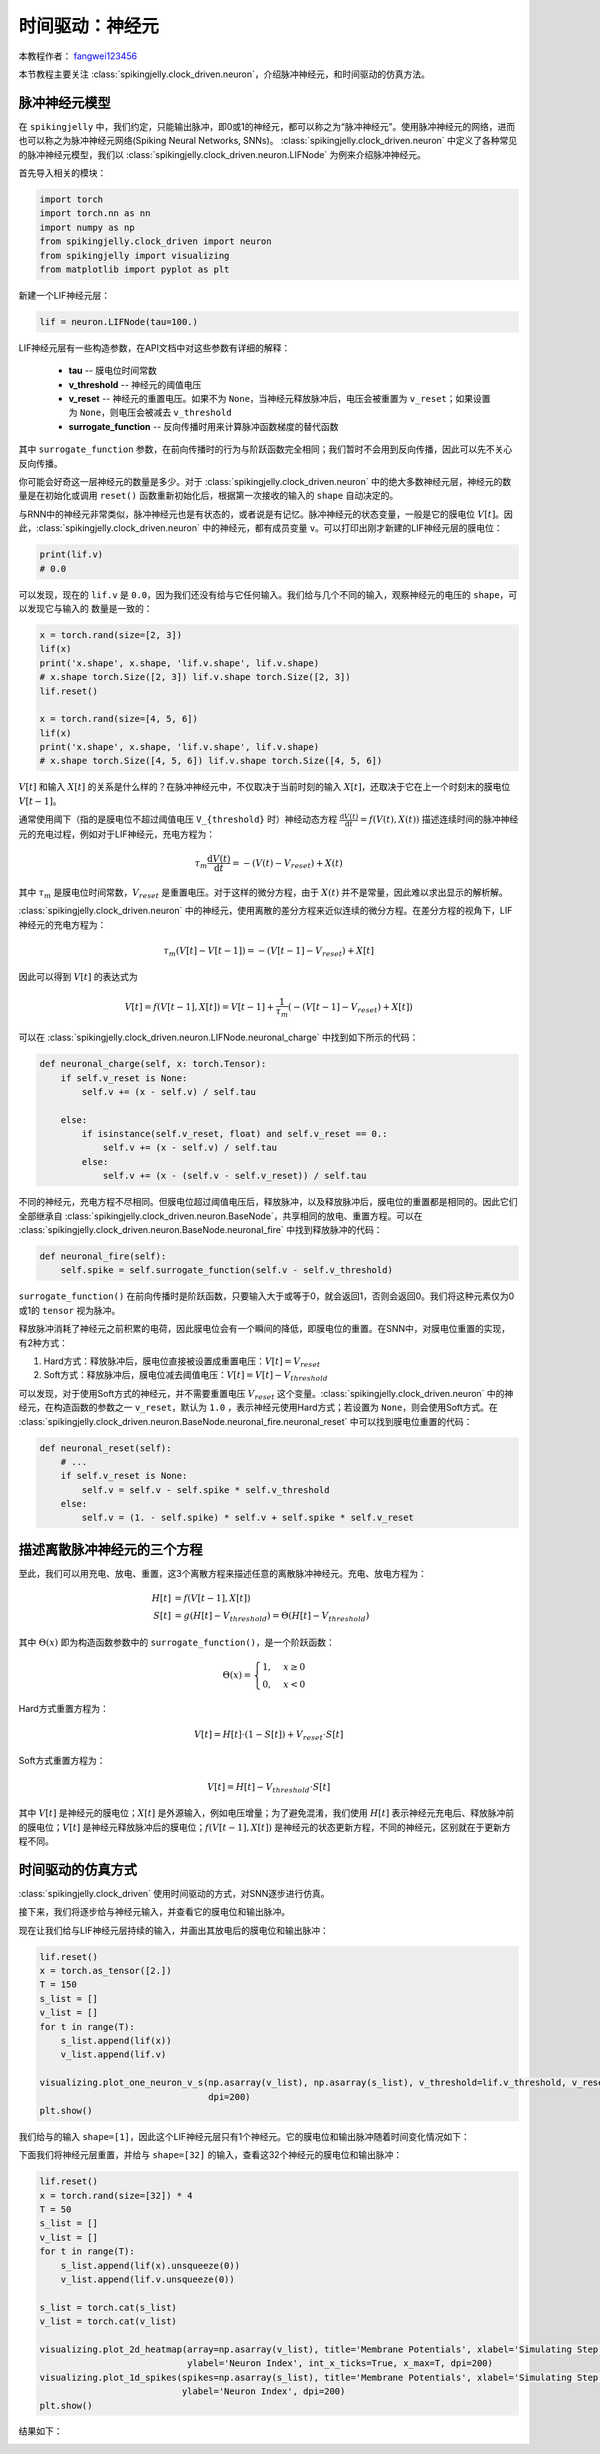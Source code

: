 时间驱动：神经元
=======================================
本教程作者： `fangwei123456 <https://github.com/fangwei123456>`_

本节教程主要关注 :class:`spikingjelly.clock_driven.neuron`，介绍脉冲神经元，和时间驱动的仿真方法。

脉冲神经元模型
----------------
在 ``spikingjelly`` 中，我们约定，只能输出脉冲，即0或1的神经元，都可以称之为“脉冲神经元”。使用脉冲神经元的网络，进而也可以称之为脉冲神经元网络(Spiking Neural Networks, SNNs)。
:class:`spikingjelly.clock_driven.neuron` 中定义了各种常见的脉冲神经元模型，我们以 :class:`spikingjelly.clock_driven.neuron.LIFNode` 为例来介绍脉冲神经元。

首先导入相关的模块：

.. code-block:: python

    import torch
    import torch.nn as nn
    import numpy as np
    from spikingjelly.clock_driven import neuron
    from spikingjelly import visualizing
    from matplotlib import pyplot as plt

新建一个LIF神经元层：

.. code-block:: python

    lif = neuron.LIFNode(tau=100.)

LIF神经元层有一些构造参数，在API文档中对这些参数有详细的解释：

    - **tau** -- 膜电位时间常数

    - **v_threshold** -- 神经元的阈值电压

    - **v_reset** -- 神经元的重置电压。如果不为 ``None``，当神经元释放脉冲后，电压会被重置为 ``v_reset``；如果设置为 ``None``，则电压会被减去 ``v_threshold``

    - **surrogate_function** -- 反向传播时用来计算脉冲函数梯度的替代函数

其中 ``surrogate_function`` 参数，在前向传播时的行为与阶跃函数完全相同；我们暂时不会用到反向传播，因此可以先不关心反向传播。

你可能会好奇这一层神经元的数量是多少。对于 :class:`spikingjelly.clock_driven.neuron` 中的绝大多数神经元层，神经元的数量是在初始化或调用 ``reset()`` 函数重新初始化后，根据第一次接收的输入的 ``shape`` 自动决定的。

与RNN中的神经元非常类似，脉冲神经元也是有状态的，或者说是有记忆。脉冲神经元的状态变量，一般是它的膜电位 :math:`V[t]`。因此，:class:`spikingjelly.clock_driven.neuron` 中的神经元，都有成员变量 ``v``。可以打印出刚才新建的LIF神经元层的膜电位：

.. code-block:: python

    print(lif.v)
    # 0.0

可以发现，现在的 ``lif.v`` 是 ``0.0``，因为我们还没有给与它任何输入。我们给与几个不同的输入，观察神经元的电压的 ``shape``，可以发现它与输入的
数量是一致的：

.. code-block:: python

    x = torch.rand(size=[2, 3])
    lif(x)
    print('x.shape', x.shape, 'lif.v.shape', lif.v.shape)
    # x.shape torch.Size([2, 3]) lif.v.shape torch.Size([2, 3])
    lif.reset()

    x = torch.rand(size=[4, 5, 6])
    lif(x)
    print('x.shape', x.shape, 'lif.v.shape', lif.v.shape)
    # x.shape torch.Size([4, 5, 6]) lif.v.shape torch.Size([4, 5, 6])

:math:`V[t]` 和输入 :math:`X[t]` 的关系是什么样的？在脉冲神经元中，不仅取决于当前时刻的输入 :math:`X[t]`，还取决于它在上一个时刻末的膜电位 :math:`V[t-1]`。

通常使用阈下（指的是膜电位不超过阈值电压 ``V_{threshold}`` 时）神经动态方程 :math:`\frac{\mathrm{d}V(t)}{\mathrm{d}t} = f(V(t), X(t))` 描述连续时间的脉冲神经元的充电过程，例如对于LIF神经元，充电方程为：

.. math::
    \tau_{m} \frac{\mathrm{d}V(t)}{\mathrm{d}t} = -(V(t) - V_{reset}) + X(t)

其中 :math:`\tau_{m}` 是膜电位时间常数，:math:`V_{reset}` 是重置电压。对于这样的微分方程，由于 :math:`X(t)` 并不是常量，因此难以求出显示的解析解。

:class:`spikingjelly.clock_driven.neuron` 中的神经元，使用离散的差分方程来近似连续的微分方程。在差分方程的视角下，LIF神经元的充电方程为：

.. math::
    \tau_{m} (V[t] - V[t-1]) = -(V[t-1]- V_{reset}) + X[t]

因此可以得到 :math:`V[t]` 的表达式为

.. math::
    V[t] = f(V[t-1], X[t]) = V[t-1] + \frac{1}{\tau_{m}}(-(V[t - 1] - V_{reset}) + X[t])

可以在 :class:`spikingjelly.clock_driven.neuron.LIFNode.neuronal_charge` 中找到如下所示的代码：

.. code-block:: python

    def neuronal_charge(self, x: torch.Tensor):
        if self.v_reset is None:
            self.v += (x - self.v) / self.tau

        else:
            if isinstance(self.v_reset, float) and self.v_reset == 0.:
                self.v += (x - self.v) / self.tau
            else:
                self.v += (x - (self.v - self.v_reset)) / self.tau

不同的神经元，充电方程不尽相同。但膜电位超过阈值电压后，释放脉冲，以及释放脉冲后，膜电位的重置都是相同的。因此它们全部继承自 :class:`spikingjelly.clock_driven.neuron.BaseNode`，共享相同的放电、重置方程。可以在 :class:`spikingjelly.clock_driven.neuron.BaseNode.neuronal_fire` 中找到释放脉冲的代码：

.. code-block:: python

    def neuronal_fire(self):
        self.spike = self.surrogate_function(self.v - self.v_threshold)

``surrogate_function()`` 在前向传播时是阶跃函数，只要输入大于或等于0，就会返回1，否则会返回0。我们将这种元素仅为0或1的 ``tensor`` 视为脉冲。

释放脉冲消耗了神经元之前积累的电荷，因此膜电位会有一个瞬间的降低，即膜电位的重置。在SNN中，对膜电位重置的实现，有2种方式：

#. Hard方式：释放脉冲后，膜电位直接被设置成重置电压：:math:`V[t] = V_{reset}`

#. Soft方式：释放脉冲后，膜电位减去阈值电压：:math:`V[t] = V[t] - V_{threshold}`

可以发现，对于使用Soft方式的神经元，并不需要重置电压 :math:`V_{reset}` 这个变量。:class:`spikingjelly.clock_driven.neuron` 中的神经元，在构造函数的参数之一 ``v_reset``，默认为 ``1.0`` ，表示神经元使用Hard方式；若设置为 ``None``，则会使用Soft方式。在 :class:`spikingjelly.clock_driven.neuron.BaseNode.neuronal_fire.neuronal_reset` 中可以找到膜电位重置的代码：

.. code-block:: python

    def neuronal_reset(self):
        # ...
        if self.v_reset is None:
            self.v = self.v - self.spike * self.v_threshold
        else:
            self.v = (1. - self.spike) * self.v + self.spike * self.v_reset


描述离散脉冲神经元的三个方程
-------------------------------

至此，我们可以用充电、放电、重置，这3个离散方程来描述任意的离散脉冲神经元。充电、放电方程为：

.. math::
    H[t] & = f(V[t-1], X[t]) \\
    S[t] & = g(H[t] - V_{threshold}) = \Theta(H[t] - V_{threshold})

其中 :math:`\Theta(x)` 即为构造函数参数中的 ``surrogate_function()``，是一个阶跃函数：

.. math::
    \Theta(x) =
    \begin{cases}
    1, & x \geq 0 \\
    0, & x < 0
    \end{cases}

Hard方式重置方程为：

.. math::
    V[t] = H[t] \cdot (1 - S[t]) + V_{reset} \cdot S[t]

Soft方式重置方程为：

.. math::
    V[t] = H[t] - V_{threshold} \cdot S[t]

其中 :math:`V[t]` 是神经元的膜电位；:math:`X[t]` 是外源输入，例如电压增量；为了避免混淆，我们使用 :math:`H[t]` 表示神经元充电后、释放脉冲前的膜电位；:math:`V[t]` 是神经元释放脉冲后的膜电位；:math:`f(V[t-1], X[t])` 是神经元的状态更新方程，不同的神经元，区别就在于更新方程不同。

时间驱动的仿真方式
----------------------

:class:`spikingjelly.clock_driven` 使用时间驱动的方式，对SNN逐步进行仿真。

接下来，我们将逐步给与神经元输入，并查看它的膜电位和输出脉冲。

现在让我们给与LIF神经元层持续的输入，并画出其放电后的膜电位和输出脉冲：

.. code-block:: python

    lif.reset()
    x = torch.as_tensor([2.])
    T = 150
    s_list = []
    v_list = []
    for t in range(T):
        s_list.append(lif(x))
        v_list.append(lif.v)

    visualizing.plot_one_neuron_v_s(np.asarray(v_list), np.asarray(s_list), v_threshold=lif.v_threshold, v_reset=lif.v_reset,
                                    dpi=200)
    plt.show()

我们给与的输入 ``shape=[1]``，因此这个LIF神经元层只有1个神经元。它的膜电位和输出脉冲随着时间变化情况如下：

.. image:: ../_static/tutorials/clock_driven/0_neuron/0.*
    :width: 100%

下面我们将神经元层重置，并给与 ``shape=[32]`` 的输入，查看这32个神经元的膜电位和输出脉冲：

.. code-block:: python

    lif.reset()
    x = torch.rand(size=[32]) * 4
    T = 50
    s_list = []
    v_list = []
    for t in range(T):
        s_list.append(lif(x).unsqueeze(0))
        v_list.append(lif.v.unsqueeze(0))

    s_list = torch.cat(s_list)
    v_list = torch.cat(v_list)

    visualizing.plot_2d_heatmap(array=np.asarray(v_list), title='Membrane Potentials', xlabel='Simulating Step',
                                ylabel='Neuron Index', int_x_ticks=True, x_max=T, dpi=200)
    visualizing.plot_1d_spikes(spikes=np.asarray(s_list), title='Membrane Potentials', xlabel='Simulating Step',
                               ylabel='Neuron Index', dpi=200)
    plt.show()

结果如下：

.. image:: ../_static/tutorials/clock_driven/0_neuron/1.*
    :width: 100%

.. image:: ../_static/tutorials/clock_driven/0_neuron/2.*
    :width: 100%
